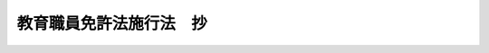 .. _S24HO148:

========================
教育職員免許法施行法　抄
========================

.. raw:: html
    
    
    <b>教育職員免許法施行法　抄<br>
    （昭和二十四年五月三十一日法律第百四十八号）</b><br><br><div align="right">最終改正：平成一九年六月二七日法律第九八号</div><br><p>
    </p><div class="arttitle"><a name="1000000000000000000000000000000000000000000000000100000000000000000000000000000">（旧令による教員免許状を有する者についての特例）</a>
    </div><div class="item"><b>第一条</b>
    <a name="1000000000000000000000000000000000000000000000000100000000001000000000000000000"></a>
    　旧国民学校令（昭和十六年勅令第百四十八号）、旧教員免許令（明治三十三年勅令第百三十四号）又は旧幼稚園令（大正十五年勅令第七十四号）の規定により授与された次の表の上欄各号に掲げる教員免許状を有する者は、<a href="/cgi-bin/idxrefer.cgi?H_FILE=%8f%ba%93%f1%8e%6c%96%40%88%ea%8e%6c%8e%b5&amp;REF_NAME=%8b%b3%88%e7%90%45%88%f5%96%c6%8b%96%96%40&amp;ANCHOR_F=&amp;ANCHOR_T=" target="inyo">教育職員免許法</a>
    （昭和二十四年法律第百四十七号）（以下「免許法」という。）<a href="/cgi-bin/idxrefer.cgi?H_FILE=%8f%ba%93%f1%8e%6c%96%40%88%ea%8e%6c%8e%b5&amp;REF_NAME=%91%e6%8c%dc%8f%f0%91%e6%88%ea%8d%80&amp;ANCHOR_F=1000000000000000000000000000000000000000000000000500000000001000000000000000000&amp;ANCHOR_T=1000000000000000000000000000000000000000000000000500000000001000000000000000000#1000000000000000000000000000000000000000000000000500000000001000000000000000000" target="inyo">第五条第一項</a>
    本文の規定にかかわらず、それぞれその下欄に掲げる教員の免許状を有するものとみなす。<br><table border><tr valign="top"><td>
    番号</td>
    <td>
    上欄</td>
    <td>
    下欄</td>
    </tr><tr valign="top"><td>
    一</td>
    <td>
    国民学校本科教員免許状</td>
    <td>
    幼稚園、小学校及び中学校の教諭の二種免許状</td>
    </tr><tr valign="top"><td>
    二</td>
    <td>
    国民学校専科教員免許状</td>
    <td>
    小学校及び中学校の助教諭の臨時免許状</td>
    </tr><tr valign="top"><td>
    三</td>
    <td>
    国民学校初等科教員免許状</td>
    <td>
    幼稚園及び小学校の助教諭の臨時免許状</td>
    </tr><tr valign="top"><td>
    四</td>
    <td>
    国民学校准教員免許状</td>
    <td>
    幼稚園、小学校及び中学校の助教諭の臨時免許状</td>
    </tr><tr valign="top"><td>
    五</td>
    <td>
    国民学校初等科准教員免許状</td>
    <td>
    幼稚園及び小学校の助教諭の臨時免許状</td>
    </tr><tr valign="top"><td>
    六</td>
    <td>
    国民学校養護教員免許状</td>
    <td>
    養護教諭の二種免許状</td>
    </tr><tr valign="top"><td>
    七</td>
    <td>
    中学校高等女学校教員免許状、高等女学校教員免許状、実業学校教員免許状</td>
    <td>
    中学校教諭の二種免許状及び高等学校教諭の一種免許状並びに小学校助教諭の臨時免許状</td>
    </tr><tr valign="top"><td>
    八</td>
    <td>
    高等学校高等科教員免許状、高等女学校高等科及び専攻科教員免許状</td>
    <td>
    中学校教諭の一種免許状及び高等学校教諭の専修免許状並びに小学校助教諭の臨時免許状</td>
    </tr><tr valign="top"><td>
    九</td>
    <td>
    幼稚園教員免許状</td>
    <td>
    幼稚園教諭の二種免許状及び小学校助教諭の臨時免許状</td>
    </tr></table><br>する免許法第四条第五項に掲げる教科については、文部科学省令で定める。
    </div>
    <div class="item"><b><a name="1000000000000000000000000000000000000000000000000100000000003000000000000000000">３</a>
    </b>
    　第一項の規定により、同項の表の下欄に掲げる教員の免許状を有するものとみなされた者は、それぞれ当該下欄に掲げる教員の免許状の交付を受けるものとする。
    </div>
    <div class="item"><b><a name="1000000000000000000000000000000000000000000000000100000000004000000000000000000">４</a>
    </b>
    　前項の免許状の交付は、免許法第十五条に規定する免許状の再交付とみなす。
    </div>
    
    <p>
    </p><div class="arttitle"><a name="1000000000000000000000000000000000000000000000000200000000000000000000000000000">（従前の規定による学校の卒業者等に対する免許状の授与）</a>
    </div><div class="item"><b>第二条</b>
    <a name="1000000000000000000000000000000000000000000000000200000000001000000000000000000"></a>
    　次の表の上欄各号に掲げる者は、免許法第六条第一項の規定による教育職員検定により、それぞれその下欄に掲げる免許状の授与を受けることができる。この場合において、免許法第六条第四項及び第九条第四項の規定の適用については、免許法第六条第四項中「得た日」とあるのは「得た日又は教育職員免許法施行法（昭和二十四年法律第百四十八号）第二条第一項の表上欄各号に掲げる者となつた日」と、免許法第九条第四項中「得た日」とあるのは「得た日若しくは教育職員免許法施行法第二条第一項の表上欄各号に掲げる者となつた日」とする。<br><table border><tr valign="top"><td>
    番号</td>
    <td>
    上欄</td>
    <td>
    下欄</td>
    </tr><tr valign="top"><td>
    一</td>
    <td>
    旧師範教育令（昭和十八年勅令第百九号）による師範学校（以下「師範学校」という。）を卒業した者</td>
    <td>
    幼稚園、小学校及び中学校の教諭の二種免許状</td>
    </tr><tr valign="top"><td>
    二</td>
    <td>
    旧師範教育令による青年師範学校（以下「青年師範学校」という。）を卒業した者</td>
    <td>
    中学校教諭の二種免許状並びに小学校及び高等学校の助教諭の臨時免許状</td>
    </tr><tr valign="top"><td>
    三</td>
    <td>
    旧青年学校教員養成所令（昭和十年勅令第四十七号）による青年学校教員養成所（以下「青年学校教員養成所」という。）又は旧実業補習学校教員養成所令（大正十年勅令第五百二十一号）による実業補習学校教員養成所を卒業した者（これに相当するものとして文部科学省令で定める者を含む。）</td>
    <td>
    中学校教諭の二種免許状並びに小学校及び高等学校の助教諭の臨時免許状</td>
    </tr><tr valign="top"><td>
    四</td>
    <td>
    旧大学令（大正七年勅令第三百八十八号）による学士の称号を有する者（この表の第十五号の上欄に掲げる者を除く。）</td>
    <td>
    小学校助教諭の臨時免許状並びに中学校教諭の二種免許状及び高等学校教諭の一種免許状</td>
    </tr><tr valign="top"><td>
    五</td>
    <td>
    旧大学令による学士の称号を有する者で、三年以上下欄に掲げる相当学校の教員（下欄に掲げる各学校の教員に相当するものとして、文部科学省令で定める旧令による学校の教員を含む。第七号の場合においても同様とする。）として良好な成績で勤務した旨の実務証明責任者の証明を有するもの</td>
    <td>
    小学校教諭の二種免許状、中学校教諭の一種免許状及び高等学校教諭の専修免許状</td>
    </tr><tr valign="top"><td>
    六</td>
    <td>
    旧高等学校令（大正七年勅令第三百八十九号）による高等学校高等科（以下「高等学校高等科」という。）若しくは旧専門学校令（明治三十六年勅令第六十一号）による専門学校（以下「専門学校」という。）を卒業した者又は旧大学令による大学予科（以下「大学予科」という。の証明を有するもの</td>
    <td>
    小学校及び中学校の教諭の二種免許状</td>
    </tr><tr valign="top"><td>
    七の四</td>
    <td>
    旧国民学校令による国民学校初等科教員免許状を有する者で、五年以上下欄に掲げる相当学校の教員（文部科学省令で定める旧令による学校の教員を含む。）として良好な成績で勤務した旨の実務証明責任者の証明を有するもの</td>
    <td>
    幼稚園及び小学校の教諭の二種免許状</td>
    </tr><tr valign="top"><td>
    八</td>
    <td>
    旧教員免許令による中学校高等女学校教員免許状、高等女学校教員免許状、実業学校教員免許状、高等女学校高等科及び専攻科教員免許状又は高等学校高等科教員免許状を有する者又はこの表の第二号、第三号、第十二号若しくは第十五号の上欄に掲げる者で、三年以上小学校の教員（文部科学省令で定める旧令による学校の教員を含む。）として良好な成績で勤務した旨の実務証明責任者の証明を有するもの</td>
    <td>
    小学校教諭の二種免許状</td>
    </tr><tr valign="top"><td>
    九</td>
    <td>
    昭和二十二年三月一日から昭和二十三年三月三十一日までの間において文部教官又は地方教官たる旧青年学校令（昭和十四年勅令第二百五十四号）による青年学校の教員であつた者</td>
    <td>
    小学校及び中学校の助教諭の臨時免許状</td>
    </tr><tr valign="top"><td>
    十</td>
    <td>
    前条の表又はこの表の上欄の各号の一に該当しない者で、旧大学令による大学、大学予科、高等学校高等科、専門学校又は旧教員養成諸学校官制（昭和二十一年勅令第二百八号）第一条に規定する教員養成諸学校（以下「教員養成諸学校」という。）の教員の経歴を有する者</td>
    <td>
    小学校、中学校及び高等学校の助教諭の臨時免許状</td>
    </tr><tr valign="top"><td>
    十一</td>
    <td>
    イ　学校教育法（昭和二十二年法律第二十六号）第八条の規定に基く学校教育法施行規則（昭和二十二年文部省令第十一号）（以下「学校教育法施行規則」という。）第九十九条第十号の規定に基き、この法律施行の日までに文部大臣の指定した者<br>ロ　文部科学大臣の指定する教員養成機関を修了した者</td>
    <td>
    小学校助教諭の臨時免許状</td>
    </tr><tr valign="top"><td>
    十二</td>
    <td>
    教員養成諸学校（師範学校及び青年師範学校を除く。）又は旧教員養成諸学校官制第二条に規定する教員養成所を卒業した者</td>
    <td>
    中学校教諭の二種免許状及び高等学校教諭の一種免許状並びに小学校助教諭の臨時免許状</td>
    </tr><tr valign="top"><td>
    十三</td>
    <td>
    旧学位令（大正九年勅令第二百号）による学位を有する者</td>
    <td>
    中学校教諭の二種免許状及び高等学校教諭の一種免許状</td>
    </tr><tr valign="top"><td>
    十四</td>
    <td>
    旧教員免許令第二条但書の規定に基く昭和十八年文部省告示第五百号一の定めるところによつて、旧中等学校令（昭和十八年勅令第三十六号）による実業学校の教員となることのできる者（この表の第二十号の三の上欄に掲げる者を除く。）</td>
    <td>
    中学校教諭の二種免許状及び高等学校教諭の一種免許状</td>
    </tr><tr valign="top"><td>
    十五</td>
    <td>
    旧教員免許令に基く教員無試験検定に関する指定学校（明治三十六年文部省告示第三十号）公立私立学校卒業者に対し、師範学校、中学校、高等女学校教員無試験検定の取扱を許可したる学校（明治四十四年文部省告示第二百四十二号）又は実業学校教員検定に関する規程により無試験検定を受くることを許可したる学校（大正十二年文部省告示第三十五号）を昭和三十二年三月三十一日までに卒業した者</td>
    <td>
    小学校助教諭の臨時免許状、中学校教諭の二種免許状及び高等学校教諭の一種免許状</td>
    </tr><tr valign="top"><td>
    十五の二</td>
    <td>
    旧教員免許令に基く高等学校教員規程による無試験検定を受くることを得る者の指定（大正八年文部省告示第二百七十四号）の定めるところによつて指定を受けた者</td>
    <td>
    小学校助教諭の臨時免許状、中学校教諭の一種免許状及び高等学校教諭の専修免許状</td>
    </tr><tr valign="top"><td>
    十六</td>
    <td>
    前条又は本条の表の上欄の各号の一に該当しない者で、昭和二十二年四月一日現に中等学校教育法施行規則第百三条の六又は第百三条の七又は第百三条の八第二号の規定により、高等学校助教諭仮免許状を有するものとみなされた者</td>
    <td>
    高等学校助教諭の臨時免許状</td>
    </tr><tr valign="top"><td>
    二十</td>
    <td>
    イ　電波法（昭和二十五年法律第百三十一号）第四十条の規定による第一級総合無線通信士（以下「第一級総合無線通信士」という。）又は第一級陸上無線技術士（以下「第一級陸上無線技術士」という。）の資格を有する者<br>ロ　電波法第四十条の規定による第二級総合無線通信士又は第二級陸上無線技術士の資格を有し、二年以上無線通信に関し、実地の経験（文部科学省令で定める学校の教員としての経験を含む。第二十号の二のロ、第二十号の四及び第二十号の五の場合においても同様とする。）を有する者で技術優秀と認められるもの（教員としての経験を要件とする者にあつては良好な成績で勤務した旨の実務証明責任者の証明を有するものとする。第二十号の二のロ、第二十号の四及び第二十号の五の場合においても同様とする。）</td>
    <td>
    中学校及び高等学校の助教諭の臨時免許状</td>
    </tr><tr valign="top"><td>
    二十の二</td>
    <td>
    イ　旧無線電信講習所官制（昭和十七年勅令第二百七十四号）による無線電信講習所、旧通信院官制（昭和十八年勅令第八百三十一号）による官吏練習所又は旧逓信講習所官制（昭和二十年勅令第百三十五号）による高等逓信講習所における修業年限三年の課程を卒業した者<br>ロ　第一級総合無線通信士又は第一級陸上無線技術士の資格を有し、三年以上無線通信に関し、実地の経験を有する者で、技術優秀と認められるもの</td>
    <td>
    中学校教諭の二種免許状及び高等学校教諭の一種免許状</td>
    </tr><tr valign="top"><td>
    二十の三</td>
    <td>
    船舶職員及び小型船舶操縦者法（昭和二十六年法律第百四十九号）第五条の規定による三級海技士（航海）（以下「三級海技士（航海）」という。）又は三級海技士（機関）（以下「三級海技士（機関）」という。）の海技免状を有する者（文部科学省令で定める者を除く。）</td>
    <td>
    中学校及び高等学校の助教諭の臨時免許状</td>
    </tr><tr valign="top"><td>
    二十の四</td>
    <td>
    三級海技士（航海）又は三級海技士（機関）の海技免状を有し、五年以上船舶に関し、実地の経験を有する者（文部科学省令で定める者を除く。）で、技術優秀と認められるもの</td>
    <td>
    中学校教諭の二種免許状及び高等学校教諭の一種免許状</td>
    </tr><tr valign="top"><td>
    二十の五</td>
    <td>
    旧専門学校令による高等商船学校及び函館水産専門学校の遠洋漁業科（函館高等水産学校の遠洋漁業科を含む。）並びに旧水産講習所官制（明治三十年勅令第四十七号）による第一水産講習所の漁業科（水産講習所の遠洋漁業科及び第一水産講習所の遠洋漁業科を含む。）を卒業した者で、船舶職員及び小型船舶操縦者法第五条の規定による二級海技士（航海）若しくは二級海技士（機関）の海技免状を有し、三年以上船舶に関し、実地の経験を有する者（文部科学省令で定める者を除く。）又は一級海技士（航海）若しくは一級海技士（機関）の海技免状を有する者で、技術優秀と認められるもの</td>
    <td>
    中学校教諭の一種免許状及び高等学校教諭の専修免許状</td>
    </tr><tr valign="top"><td>
    二十一</td>
    <td>
    イ　学校教育法施行規則第百三条第二号又は第三号の規定により、養護教諭仮免許状を有するものとみなされた者<br>ロ　学校教育法施行規則第百三条第四号の規定に基き、この法律施行日までに文部大臣の指定した者<br>ハ　文部科学大臣の指定する教員養成機関を修了した者</td>
    <td>
    養護教諭の二種免許状</td>
    </tr><tr valign="top"><td>
    二十二</td>
    <td>
    旧盲学校及び聾唖学校令（大正十二年勅令第三百七十五号）に基く公立私立盲学校及聾唖学校規程（大正十二年文部省令第三十四号）（以下「旧公立私立盲学校及聾唖学校規程」という。）第十条第一項又は第十一条第一項の規定により、盲学校又はろうあ学校の教員となることができる者</td>
    <td>
    視覚障害者に関する教育又は聴覚障害者に関する教育の領域を定めた特別支援学校の教諭の二種免許状</td>
    </tr><tr valign="top"><td>
    二十三</td>
    <td>
    旧公立私立盲学校及聾唖学校規程第十条第二項又は第十一条第二項の規定により、盲学校初等部又はろうあ学校初等部の教員となることができる者</td>
    <td>
    視覚障害者に関する教育又は聴覚障害者に関する教育の領域を定めた特別支援学校の助教諭の臨時免許状</td>
    </tr><tr valign="top"><td>
    二十四</td>
    <td>
    イ　学校教育法施行規則第百四条第三号の規定に基き、この法律施行の日までに文部大臣の指定した者<br>ロ　文部科学大臣の指定する教員養成機関を修了した者</td>
    <td>
    幼稚園教諭の二種免許状及び小学校助教諭の臨時免許状</td>
    </tr><tr valign="top"><td>
    二十四の二</td>
    <td>
    第一条第一項の表の第二号、第七号若しくは第八号の上欄に掲げる教員免許状を有する者又はこの表の第二号から第四号まで、第六号、第十二号、第十五号若しくは第十五号の二の上欄に掲げる者で、昭和二十二年四月一日以後において幼稚園の教員の職にあつた者</td>
    <td>
    幼稚園助教諭の臨時免許状</td>
    </tr><tr valign="top"><td>
    二十四の三</td>
    <td>
    この表の前号の上欄に掲げる者で、三年以上幼稚園の教員として良好な成績で勤務した旨の実務証明責任者の証明を有するもの</td>
    <td>
    幼稚園教諭の二種免許状</td>
    </tr><tr valign="top"><td>
    二十五</td>
    <td>
    学校教育法施行規則第百条、第百二条、第百三条の二、第百五条、第百六条の二、第百六条の四、第百六条の八、第百六条の十、第百六条の十二、第百六条の十五及び第百六条の十七の規定により、助教諭仮免許状を有するものとみなされた者</td>
    <td>
    各相当の臨時免許状</td>
    </tr></table><br><br>　　備考　この表中「実務証明責任者」とは、<a href="/cgi-bin/idxrefer.cgi?H_FILE=%8f%ba%93%f1%93%f1%96%40%93%f1%98%5a&amp;REF_NAME=%8a%77%8d%5a%8b%b3%88%e7%96%40%91%e6%93%f1%8f%f0%91%e6%93%f1%8d%80&amp;ANCHOR_F=1000000000000000000000000000000000000000000000000200000000002000000000000000000&amp;ANCHOR_T=1000000000000000000000000000000000000000000000000200000000002000000000000000000#1000000000000000000000000000000000000000000000000200000000002000000000000000000" target="inyo">学校教育法第二条第二項</a>
    に規定する国立学校又は公立学校の教員にあつては免許法<a href="/cgi-bin/idxrefer.cgi?H_FILE=%8f%ba%93%f1%93%f1%96%40%93%f1%98%5a&amp;REF_NAME=%91%e6%93%f1%8f%f0%91%e6%8e%4f%8d%80&amp;ANCHOR_F=1000000000000000000000000000000000000000000000000200000000003000000000000000000&amp;ANCHOR_T=1000000000000000000000000000000000000000000000000200000000003000000000000000000#1000000000000000000000000000000000000000000000000200000000003000000000000000000" target="inyo">第二条第三項</a>
    に規定する所轄庁、<a href="/cgi-bin/idxrefer.cgi?H_FILE=%8f%ba%93%f1%93%f1%96%40%93%f1%98%5a&amp;REF_NAME=%8a%77%8d%5a%8b%b3%88%e7%96%40%91%e6%93%f1%8f%f0%91%e6%93%f1%8d%80&amp;ANCHOR_F=1000000000000000000000000000000000000000000000000200000000002000000000000000000&amp;ANCHOR_T=1000000000000000000000000000000000000000000000000200000000002000000000000000000#1000000000000000000000000000000000000000000000000200000000002000000000000000000" target="inyo">学校教育法第二条第二項</a>
    に規定する私立学校の教員にあつてはその私立学校を設置する学校法人（<a href="/cgi-bin/idxrefer.cgi?H_FILE=%8f%ba%93%f1%8e%6c%96%40%93%f1%8e%b5%81%5a&amp;REF_NAME=%8e%84%97%a7%8a%77%8d%5a%96%40&amp;ANCHOR_F=&amp;ANCHOR_T=" target="inyo">私立学校法</a>
    （昭和二十四年法律第二百七十号）<a href="/cgi-bin/idxrefer.cgi?H_FILE=%8f%ba%93%f1%8e%6c%96%40%93%f1%8e%b5%81%5a&amp;REF_NAME=%91%e6%8e%4f%8f%f0&amp;ANCHOR_F=1000000000000000000000000000000000000000000000000300000000000000000000000000000&amp;ANCHOR_T=1000000000000000000000000000000000000000000000000300000000000000000000000000000#1000000000000000000000000000000000000000000000000300000000000000000000000000000" target="inyo">第三条</a>
    に規定する学校法人をいう。以下同じ。）の理事長をいう。
    </div>
    <div class="item"><b><a name="1000000000000000000000000000000000000000000000000200000000002000000000000000000">２</a>
    </b>
    　前項の表の各号の下欄に掲げる中学校又は高等学校の教員の免許状に関する免許法第四条第五項に掲げる教科については、文部科学省令で定める基準に従い、都道府県の教育委員会規則で定める。
    </div>
    
    <p>
    </p><div class="item"><b><a name="1000000000000000000000000000000000000000000000000300000000000000000000000000000">第三条</a>
    </b>
    <a name="1000000000000000000000000000000000000000000000000300000000001000000000000000000"></a>
    　前条の表の第二十二号及び第二十三号の規定により、視覚障害者に関する教育又は聴覚障害者に関する教育の領域を定めた特別支援学校の教員の免許状の授与を受けた者については、当分の間、免許法第三条第三項の規定にかかわらず、特別支援学校の各部に相当する学校の教員の免許状を有することを要しないものとする。
    </div>
    
    <p>
    </p><div class="item"><b><a name="1000000000000000000000000000000000000000000000000600000000000000000000000000000">第六条</a>
    </b>
    <a name="1000000000000000000000000000000000000000000000000600000000001000000000000000000"></a>
    　第二条に規定する教育職員検定における学力の検定は、第二条の表の各号の上欄に掲げる学校における成績証明書によつて行わなければならない。
    </div>
    
    <p>
    </p><div class="item"><b><a name="1000000000000000000000000000000000000000000000000700000000000000000000000000000">第七条</a>
    </b>
    <a name="1000000000000000000000000000000000000000000000000700000000001000000000000000000"></a>
    　削除
    </div>
    
    <p>
    </p><div class="item"><b><a name="1000000000000000000000000000000000000000000000000800000000000000000000000000000">第八条</a>
    </b>
    <a name="1000000000000000000000000000000000000000000000000800000000001000000000000000000"></a>
    　削除
    </div>
    
    <p>
    </p><div class="item"><b><a name="1000000000000000000000000000000000000000000000000900000000000000000000000000000">第九条</a>
    </b>
    <a name="1000000000000000000000000000000000000000000000000900000000001000000000000000000"></a>
    　削除
    </div>
    
    
    <br><a name="5000000000000000000000000000000000000000000000000000000000000000000000000000000"></a>
    　　　<a name="5000000001000000000000000000000000000000000000000000000000000000000000000000000"><b>附　則　抄</b></a>
    <br><p></p><div class="item"><b>１</b>
    　この法律は、昭和二十四年九月一日から、施行する。
    </div>
    <div class="item"><b>２</b>
    　この法律施行の際現に校長又は教員の職にある者については、学校教育法第九条第二号の改正規定にかかわらず、改正前の同法第九条第三号の規定を適用する。
    </div>
    <div class="item"><b>３</b>
    　旧陸軍士官学校、旧陸軍航空士官学校、旧陸軍経理学校、旧海軍兵学校、旧海軍機関学校又は旧海軍経理学校を卒業した者であつて、教育職員免許法施行法の一部を改正する法律（昭和三十二年法律第百四十四号）の施行の際現に一年以上小学校、中学校又は高等学校の教員の職にあるものは、この法律の規定の適用については、第二条第一項の表第六号上欄に掲げる者及び同表第七号上欄の高等学校高等科若しくは専門学校を卒業した者又は大学予科を修了した者とみなす。
    </div>
    <div class="item"><b>４</b>
    　第二条第一項の表備考の規定中私立学校を設置する学校法人の理事長には、当分の間、学校法人以外の者の設置する私立の幼稚園の設置者（法人にあつては、その法人を代表する権限を有する者）を含むものとする。
    </div>
    
    <br>　　　<a name="5000000002000000000000000000000000000000000000000000000000000000000000000000000"><b>附　則　（昭和二五年五月二三日法律第二〇〇号）</b></a>
    <br><p>
    　この法律は、公布の日から施行する。
    
    
    <br>　　　<a name="5000000003000000000000000000000000000000000000000000000000000000000000000000000"><b>附　則　（昭和二五年八月四日法律第二三四号）</b></a>
    <br></p><p>
    　この法律は、公布の日から施行する。
    
    
    <br>　　　<a name="5000000004000000000000000000000000000000000000000000000000000000000000000000000"><b>附　則　（昭和二六年三月三一日法律第一一四号）</b></a>
    <br></p><p>
    　この法律は、昭和二十六年四月一日から施行する。
    
    
    <br>　　　<a name="5000000005000000000000000000000000000000000000000000000000000000000000000000000"><b>附　則　（昭和二八年七月三〇日法律第九二号）　抄</b></a>
    <br></p><p></p><div class="item"><b>１</b>
    　この法律は、公布の日から施行する。
    </div>
    
    <br>　　　<a name="5000000006000000000000000000000000000000000000000000000000000000000000000000000"><b>附　則　（昭和二九年六月三日法律第一五九号）　抄</b></a>
    <br><p></p><div class="item"><b>１</b>
    　この法律は、教育職員免許法の一部を改正する法律（昭和二十九年法律第百五十八号）の施行の日から施行する。
    </div>
    
    <br>　　　<a name="5000000007000000000000000000000000000000000000000000000000000000000000000000000"><b>附　則　（昭和三二年五月三一日法律第一四四号）</b></a>
    <br><p>
    　この法律は、公布の日から施行する。
    
    
    <br>　　　<a name="5000000008000000000000000000000000000000000000000000000000000000000000000000000"><b>附　則　（昭和四三年六月一〇日法律第九四号）　抄</b></a>
    <br></p><p></p><div class="arttitle">（施行期日）</div>
    <div class="item"><b>１</b>
    　この法律は、公布の日から施行する。ただし、第三条から第五条まで並びに附則第三項及び第四項の規定は、公布の日から起算して三月をこえない範囲内において政令で定める日から施行する。
    </div>
    <div class="arttitle">（経過規定）</div>
    <div class="item"><b>３</b>
    　第三条及び第四条の規定の施行前にこれらの規定による改正前の教育職員免許法若しくは教育職員免許法施行法又はこれらに基づく命令の規定により都道府県知事がした免許状の授与その他の処分又は通知その他の手続は、第三条及び第四条の規定による改正後のこれらの法律又はこれらに基づく命令の相当規定に基づいて、当該都道府県の教育委員会がした処分又は手続とみなす。
    </div>
    
    <br>　　　<a name="5000000009000000000000000000000000000000000000000000000000000000000000000000000"><b>附　則　（昭和五七年五月一日法律第三九号）　抄</b></a>
    <br><p>
    </p><div class="arttitle">（施行期日）</div>
    <div class="item"><b>第一条</b>
    　この法律は、公布の日から起算して一年を超えない範囲内において政令で定める日から施行する。
    </div>
    
    <br>　　　<a name="5000000010000000000000000000000000000000000000000000000000000000000000000000000"><b>附　則　（昭和六一年一二月二六日法律第一〇九号）　抄</b></a>
    <br><p>
    </p><div class="arttitle">（施行期日）</div>
    <div class="item"><b>第一条</b>
    　この法律は、公布の日から施行する。ただし、次の各号に掲げる規定は、それぞれ当該各号に定める日から施行する。
    <div class="number"><b>二</b>
    　第四条、第六条及び第九条から第十二条までの規定、第十五条中身体障害者福祉法第十九条第四項及び第十九条の二の改正規定、第十七条中児童福祉法第二十条第四項の改正規定、第三十四条の規定並びに附則第二条、第四条、第七条第一項及び第九条の規定並びに附則第十条中厚生省設置法（昭和二十四年法律第百五十一号）第六条第五十六号の改正規定　昭和六十二年四月一日
    </div>
    </div>
    
    <br>　　　<a name="5000000011000000000000000000000000000000000000000000000000000000000000000000000"><b>附　則　（昭和六三年一二月二八日法律第一〇六号）　抄</b></a>
    <br><p></p><div class="item"><b>１</b>
    　この法律は、昭和六十四年四月一日から施行する。
    </div>
    <div class="item"><b>２</b>
    　この法律の施行の際現に第一条の規定による改正前の教育職員免許法（以下「旧法」という。）、第二条の規定による改正前の教育職員免許法施行法（以下「旧施行法」という。）、第三条の規定による改正前の教育職員免許法の一部を改正する法律若しくは第四条の規定による改正前の教育職員免許法等の一部を改正する法律の規定により授与され、又は旧施行法の規定により交付を受けている次の表の上欄に掲げる教員の種類ごとの同欄に掲げる免許状（以下「旧免許状」という。）は、それぞれこれに対応する教員の種類ごとの同表の下欄に掲げる第一条の規定による改正後の教育職員免許法（以下「新法」という。）の規定による免許状（以下「新免許状」という。）とみなし、旧免許状を有する者は、この法律の施行の日において、それぞれ新免許状の授与を受けたものとみなす。<br><table border><tr valign="top"><td colspan="2">
    旧免許状</td>
    <td>
    新免許状</td>
    </tr><tr valign="top"><td rowspan="2">
    小学校教諭、中学校教諭、盲学校教諭、聾学校教諭、養護学校教諭、幼稚園教諭及び養護教諭</td>
    <td>
    一級普通免許状</td>
    <td>
    一種免許状</td>
    </tr><tr valign="top"><td>
    二級普通免許状</td>
    <td>
    二種免許状</td>
    </tr><tr valign="top"><td rowspan="2">
    高等学校教諭</td>
    <td>
    一級普通免許状</td>
    <td>
    専修免許状</td>
    </tr><tr valign="top"><td>
    二級普通免許状</td>
    <td>
    一種免許状</td>
    </tr><tr valign="top"><td colspan="3">
    備考　中学校教諭及び高等学校教諭の免許状については、それぞれ教科に応ずるものとす格を得たものとみなす。
    
    <div class="item"><b>６</b>
    　新施行法第一条若しくは第二条の規定若しくは第三条の規定による改正後の教育職員免許法の一部を改正する法律附則第十項の規定により一種免許状の交付若しくは授与を受けることができる者、附則第二項の規定により一種免許状の授与を受けたものとみなされる者又は附則第四項の規定により一種免許状に係る所要資格を得たものとみなされる者が、新法別表第一又は別表第二の規定により、それぞれの専修免許状の授与を受けようとするときは、これらの別表の専修免許状に係る第三欄に定める単位数のうち一種免許状に係る同欄に定める単位数（別表第二の場合については、イの項に係る単位数）は、既に修得したものとみなす。
    </div>
    <div class="item"><b>７</b>
    　新施行法第一条若しくは第二条の規定、第三条の規定による改正後の教育職員免許法の一部を改正する法律附則第十項の規定若しくは第四条の規定による改正後の教育職員免許法等の一部を改正する法律附則第六項の規定により二種免許状の交付若しくは授与を受けることができる者、附則第二項の規定により二種免許状の授与を受けたものとみなされる者又は附則第四項の規定により二種免許状に係る所要資格を得たものとみなされる者が、新法別表第一又は別表第二の規定により、それぞれの一種免許状の授与を受けようとするときは、これらの別表の一種免許状に係る第三欄に定める単位数のうち二種免許状に係る同欄に定める単位数は、既に修得したものとみなす。
    </div>
    <div class="item"><b>８</b>
    　この法律の施行の際現に教育職員である者についての学校教育法等の一部を改正する法律（平成十八年法律第八十号）第二条の規定による改正後の教育職員免許法別表第一特別支援学校教諭の項中一種免許状に係る同表第二欄に掲げる基礎資格については、学士の学位を有することを要しない。
    </div>
    
    <br>　　　<a name="5000000012000000000000000000000000000000000000000000000000000000000000000000000"><b>附　則　（平成元年一一月七日法律第六七号）　抄</b></a>
    <br><p>
    </p><div class="arttitle">（施行期日等）</div>
    <div class="item"><b>第一条</b>
    　この法律は、公布の日から起算して一年を超えない範囲内において政令で定める日から施行する。
    </div>
    
    <br>　　　<a name="5000000013000000000000000000000000000000000000000000000000000000000000000000000"><b>附　則　（平成一一年一二月二二日法律第一六〇号）　抄</b></a>
    <br><p>
    </p><div class="arttitle">（施行期日）</div>
    <div class="item"><b>第一条</b>
    　この法律（第二条及び第三条を除く。）は、平成十三年一月六日から施行する。
    </div>
    
    <br>　　　<a name="5000000014000000000000000000000000000000000000000000000000000000000000000000000"><b>附　則　（平成一四年六月七日法律第六〇号）　抄</b></a>
    <br><p>
    </p><div class="arttitle">（施行期日）</div>
    <div class="item"><b>第一条</b>
    　この法律は、公布の日から起算して一年を超えない範囲内において政令で定める日から施行する。
    </div>
    
    <br>　　　<a name="5000000015000000000000000000000000000000000000000000000000000000000000000000000"><b>附　則　（平成一五年七月一六日法律第一一七号）　抄</b></a>
    <br><p>
    </p><div class="arttitle">（施行期日）</div>
    <div class="item"><b>第一条</b>
    　この法律は、平成十六年四月一日から施行する。
    </div>
    
    <p>
    </p><div class="arttitle">（罰則に関する経過措置）</div>
    <div class="item"><b>第七条</b>
    　この法律の施行前にした行為及びこの附則の規定によりなお従前の例によることとされる場合におけるこの法律の施行後にした行為に対する罰則の適用については、なお従前の例による。
    </div>
    
    <p>
    </p><div class="ar許状を有する者は、この法律の施行の日において、それぞれ当該新免許状の授与を受けたものとみなす。
    &lt;/DIV&gt;
    &lt;DIV class=" item><b>２</b>
    　前項の規定により新免許状の授与を受けたものとみなされる者については、新免許状に係る特別支援教育科目の最低単位数を修得したものとみなす。
    </div>
    <div class="item"><b>３</b>
    　附則第八条第一項及び第二項の規定は、第一項の規定により新免許状の授与を受けたものとみなされる者について準用する。
    </div>
    
    <br>　　　<a name="5000000017000000000000000000000000000000000000000000000000000000000000000000000"><b>附　則　（平成一九年六月二七日法律第九八号）　抄</b></a>
    <br><p>
    </p><div class="arttitle">（施行期日）</div>
    <div class="item"><b>第一条</b>
    　この法律は、平成二十年四月一日から施行する。ただし、次の各号に掲げる規定は、当該各号に定める日から施行する。
    <div class="number"><b>二</b>
    　第一条の規定（教育職員免許法第五条第一項第五号及び第六号の改正規定、同法第十条第一項に一号を加える改正規定、同法第十一条、第十四条、第十四条の二及び第二十三条第二号の改正規定、同法附則第五項の表備考第一号の改正規定並びに同法附則第十八項の改正規定（後段を加える部分を除く。）を除く。）、次条から附則第四条までの規定並びに附則第七条、第八条第二項、第十条、第十一条、第十三条から第十五条まで及び第十七条から第十九条までの規定　平成二十一年四月一日
    </div>
    </div>
    
    <br><br></td></tr></table></div>